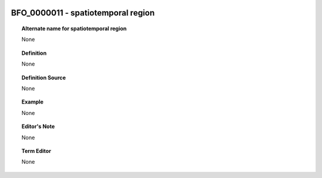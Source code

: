 
  .. _BFO_0000011:
  .. _spatiotemporal region:
  .. index:: 
     single: BFO_0000011; spatiotemporal region
     single: spatiotemporal region; BFO_0000011

BFO_0000011 - spatiotemporal region
====================================================================================

.. topic:: Alternate name for spatiotemporal region

    None


.. topic:: Definition

    None


.. topic:: Definition Source

    None


.. topic:: Example

    None


.. topic:: Editor's Note

    None


.. topic:: Term Editor

    None

